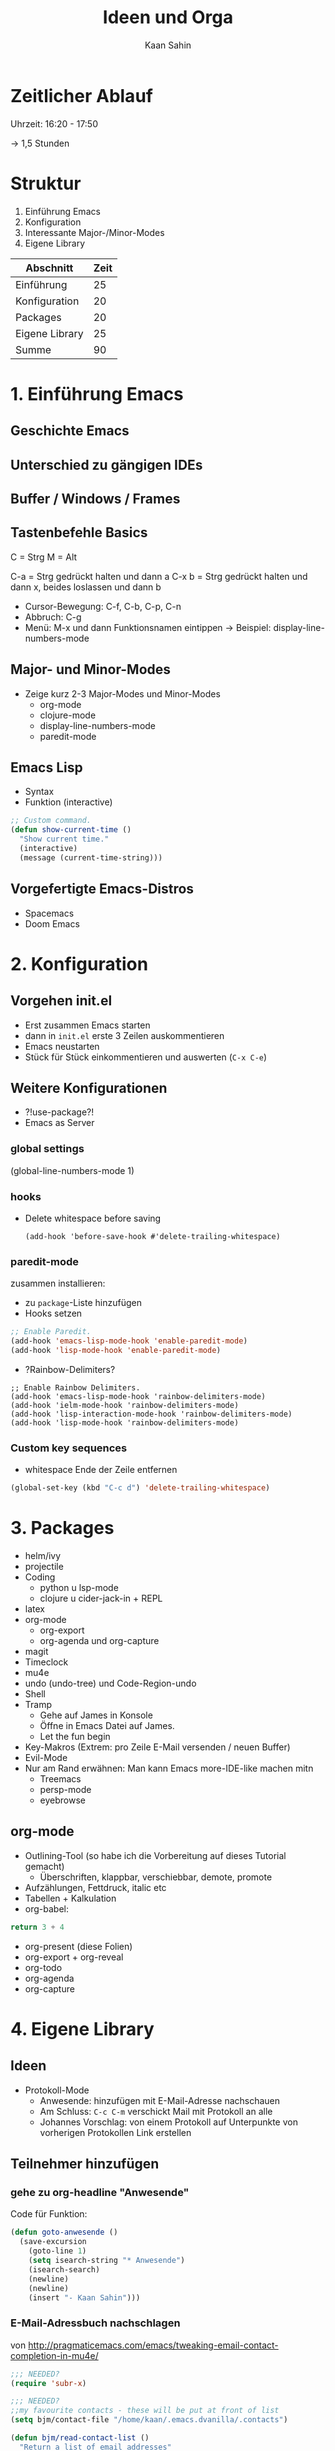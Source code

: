 #+title: Ideen und Orga
#+author: Kaan Sahin

* Zeitlicher Ablauf

Uhrzeit: 16:20 - 17:50

-> 1,5 Stunden

* Struktur

1. Einführung Emacs
2. Konfiguration
3. Interessante Major-/Minor-Modes
4. Eigene Library


| Abschnitt      | Zeit |
|----------------+------|
| Einführung     |   25 |
| Konfiguration  |   20 |
| Packages       |   20 |
| Eigene Library |   25 |
|----------------+------|
| Summe          |   90 |

* 1. Einführung Emacs

** Geschichte Emacs
** Unterschied zu gängigen IDEs
** Buffer / Windows / Frames
** Tastenbefehle Basics

C = Strg
M = Alt

C-a   = Strg gedrückt halten und dann a
C-x b = Strg gedrückt halten und dann x,
        beides loslassen und dann b

- Cursor-Bewegung: C-f, C-b, C-p, C-n
- Abbruch: C-g
- Menü: M-x und dann Funktionsnamen eintippen
  -> Beispiel: display-line-numbers-mode
** Major- und Minor-Modes

- Zeige kurz 2-3 Major-Modes und Minor-Modes
  - org-mode
  - clojure-mode
  - display-line-numbers-mode
  - paredit-mode

** Emacs Lisp

 - Syntax
 - Funktion (interactive)

 #+begin_src lisp
 ;; Custom command.
 (defun show-current-time ()
   "Show current time."
   (interactive)
   (message (current-time-string)))
 #+end_src

** Vorgefertigte Emacs-Distros

- Spacemacs
- Doom Emacs

* 2. Konfiguration

** Vorgehen init.el

- Erst zusammen Emacs starten
- dann in =init.el= erste 3 Zeilen auskommentieren
- Emacs neustarten
- Stück für Stück einkommentieren und auswerten (=C-x C-e=)

** Weitere Konfigurationen

- ?!use-package?!
- Emacs as Server

*** global settings

(global-line-numbers-mode 1)

*** hooks

- Delete whitespace before saving

  #+begin_src elisp
  (add-hook 'before-save-hook #'delete-trailing-whitespace)
  #+end_src

*** paredit-mode

zusammen installieren:

- zu =package=-Liste hinzufügen
- Hooks setzen

#+begin_src lisp
;; Enable Paredit.
(add-hook 'emacs-lisp-mode-hook 'enable-paredit-mode)
(add-hook 'lisp-mode-hook 'enable-paredit-mode)
#+end_src

- ?Rainbow-Delimiters?

#+begin_src elisp
;; Enable Rainbow Delimiters.
(add-hook 'emacs-lisp-mode-hook 'rainbow-delimiters-mode)
(add-hook 'ielm-mode-hook 'rainbow-delimiters-mode)
(add-hook 'lisp-interaction-mode-hook 'rainbow-delimiters-mode)
(add-hook 'lisp-mode-hook 'rainbow-delimiters-mode)
#+end_src

*** Custom key sequences

- whitespace Ende der Zeile entfernen

#+begin_src lisp
(global-set-key (kbd "C-c d") 'delete-trailing-whitespace)
#+end_src

* 3. Packages

- helm/ivy
- projectile
- Coding
  - python u lsp-mode
  - clojure u cider-jack-in + REPL
- latex
- org-mode
  - org-export
  - org-agenda und org-capture
- magit
- Timeclock
- mu4e
- undo (undo-tree) und Code-Region-undo
- Shell
- Tramp
  - Gehe auf James in Konsole
  - Öffne in Emacs Datei auf James.
  - Let the fun begin
- Key-Makros (Extrem: pro Zeile E-Mail versenden / neuen Buffer)
- Evil-Mode
- Nur am Rand erwähnen: Man kann Emacs more-IDE-like machen mitn
  - Treemacs
  - persp-mode
  - eyebrowse

** org-mode

- Outlining-Tool (so habe ich die Vorbereitung auf dieses Tutorial gemacht)
  - Überschriften, klappbar, verschiebbar, demote, promote
- Aufzählungen, Fettdruck, italic etc
- Tabellen + Kalkulation
- org-babel:

#+begin_src python
return 3 + 4
#+end_src

- org-present (diese Folien)
- org-export + org-reveal
- org-todo
- org-agenda
- org-capture

* 4. Eigene Library

** Ideen

- Protokoll-Mode
  - Anwesende: hinzufügen mit E-Mail-Adresse nachschauen
  - Am Schluss: =C-c C-m= verschickt Mail mit Protokoll an alle
  - Johannes Vorschlag: von einem Protokoll auf Unterpunkte von
    vorherigen Protokollen Link erstellen

** Teilnehmer hinzufügen

*** gehe zu org-headline "Anwesende"

Code für Funktion:

#+begin_src emacs-lisp
(defun goto-anwesende ()
  (save-excursion
    (goto-line 1)
    (setq isearch-string "* Anwesende")
    (isearch-search)
    (newline)
    (newline)
    (insert "- Kaan Sahin")))
#+end_src



*** E-Mail-Adressbuch nachschlagen

von http://pragmaticemacs.com/emacs/tweaking-email-contact-completion-in-mu4e/

#+begin_src emacs-lisp
;;; NEEDED?
(require 'subr-x)

;;; NEEDED?
;;my favourite contacts - these will be put at front of list
(setq bjm/contact-file "/home/kaan/.emacs.dvanilla/.contacts")

(defun bjm/read-contact-list ()
  "Return a list of email addresses"
  (with-temp-buffer
    (insert-file-contents bjm/contact-file)
    (split-string (buffer-string) "\n" t)))

(defun bjm/ivy-select-and-insert-contact-anywhere ()
  (interactive)
  (let (contacts-list contact)
    ;;append full sorted contacts list to favourites and delete duplicates
    (setq contacts-list
          (delq nil (delete-dups (append (bjm/read-contact-list)  (hash-table-keys mu4e~contacts)))))
    (setq contact
          (ivy-read "Contact: "
                    contacts-list
                    :re-builder #'ivy--regex
                    :sort nil))
        (unless (equal contact "")
          (insert contact))))
#+end_src

musste oben =mu4e~sort-contacts-for-completion= rauslöschen, damit es
kompiliert.

hier mal paar sachen, die ich probiert hab:

#+begin_src emacs-lisp
(mu4e~compose-setup-completion)
mu4e~contacts
completion-at-point-functions
(mu4e~compose-complete-contact "joha")
#+end_src

* Vorbereitung für Teilnehmer:innen

- Emacs installieren (>= 26)
- Konfiguration einspielen:
  - Starte Emacs
  - Drücke =Strg und x= und dann =Strg und f=
  - Tippe ein: =~/.emacs.d/init.el=, dann =Enter=
  - Kopiere Inhalt von FIXME URL
  - Füge Inhalt ein in Emacs mit =Strg und y=
  - Speichern mit =Strg und x= dann =Strg und s=
  - Schließe Emacs und öffne es wieder
  - Es sollte nach dem Starten eine Erfolgsmeldung kommen

** init.el für Teilnehmer:innen

*** Einstieg init.el von Simon

 https://github.com/susam/emfy

*** Weitere Snippets

- Undo umbinden

#+begin_src lisp
;; Custom key sequences.
(global-set-key (kbd "C-z") 'undo)
#+end_src

- Am Schluss:
  #+begin_src lisp
  (progn
    (switch-to-buffer "a-random-buffer")
    (insert "\n\nDu hast es geschafft, Emacs ist für das Tutorial eingerichtet!"))
  #+end_

